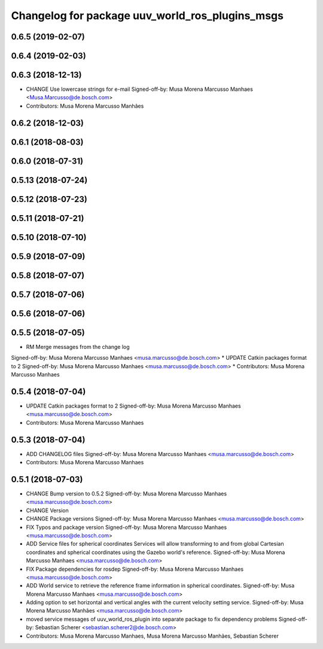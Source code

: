^^^^^^^^^^^^^^^^^^^^^^^^^^^^^^^^^^^^^^^^^^^^^^^^
Changelog for package uuv_world_ros_plugins_msgs
^^^^^^^^^^^^^^^^^^^^^^^^^^^^^^^^^^^^^^^^^^^^^^^^

0.6.5 (2019-02-07)
------------------

0.6.4 (2019-02-03)
------------------

0.6.3 (2018-12-13)
------------------
* CHANGE Use lowercase strings for e-mail
  Signed-off-by: Musa Morena Marcusso Manhaes <Musa.Marcusso@de.bosch.com>
* Contributors: Musa Morena Marcusso Manhães

0.6.2 (2018-12-03)
------------------

0.6.1 (2018-08-03)
------------------

0.6.0 (2018-07-31)
------------------

0.5.13 (2018-07-24)
-------------------

0.5.12 (2018-07-23)
-------------------

0.5.11 (2018-07-21)
-------------------

0.5.10 (2018-07-10)
-------------------

0.5.9 (2018-07-09)
------------------

0.5.8 (2018-07-07)
------------------

0.5.7 (2018-07-06)
------------------

0.5.6 (2018-07-06)
------------------

0.5.5 (2018-07-05)
------------------
* RM Merge messages from the change log
Signed-off-by: Musa Morena Marcusso Manhaes <musa.marcusso@de.bosch.com>
* UPDATE Catkin packages format to 2
Signed-off-by: Musa Morena Marcusso Manhaes <musa.marcusso@de.bosch.com>
* Contributors: Musa Morena Marcusso Manhaes

0.5.4 (2018-07-04)
------------------
* UPDATE Catkin packages format to 2
  Signed-off-by: Musa Morena Marcusso Manhaes <musa.marcusso@de.bosch.com>
* Contributors: Musa Morena Marcusso Manhaes

0.5.3 (2018-07-04)
------------------
* ADD CHANGELOG files
  Signed-off-by: Musa Morena Marcusso Manhaes <musa.marcusso@de.bosch.com>
* Contributors: Musa Morena Marcusso Manhaes

0.5.1 (2018-07-03)
------------------
* CHANGE Bump version to 0.5.2
  Signed-off-by: Musa Morena Marcusso Manhaes <musa.marcusso@de.bosch.com>
* CHANGE Version
* CHANGE Package versions
  Signed-off-by: Musa Morena Marcusso Manhaes <musa.marcusso@de.bosch.com>
* FIX Typos and package version
  Signed-off-by: Musa Morena Marcusso Manhaes <musa.marcusso@de.bosch.com>
* ADD Service files for spherical coordinates
  Services will allow transforming to and from global Cartesian
  coordinates and spherical coordinates using the Gazebo world's
  reference.
  Signed-off-by: Musa Morena Marcusso Manhaes <musa.marcusso@de.bosch.com>
* FIX Package dependencies for rosdep
  Signed-off-by: Musa Morena Marcusso Manhaes <musa.marcusso@de.bosch.com>
* ADD World service to retrieve the reference frame information in spherical coordinates.
  Signed-off-by: Musa Morena Marcusso Manhaes <musa.marcusso@de.bosch.com>
* Adding option to set horizontal and vertical angles with the current velocity setting service.
  Signed-off-by: Musa Morena Marcusso Manhães <musa.marcusso@de.bosch.com>
* moved service messages of uuv_world_ros_plugin into separate package
  to fix dependency problems
  Signed-off-by: Sebastian Scherer <sebastian.scherer2@de.bosch.com>
* Contributors: Musa Morena Marcusso Manhaes, Musa Morena Marcusso Manhães, Sebastian Scherer
